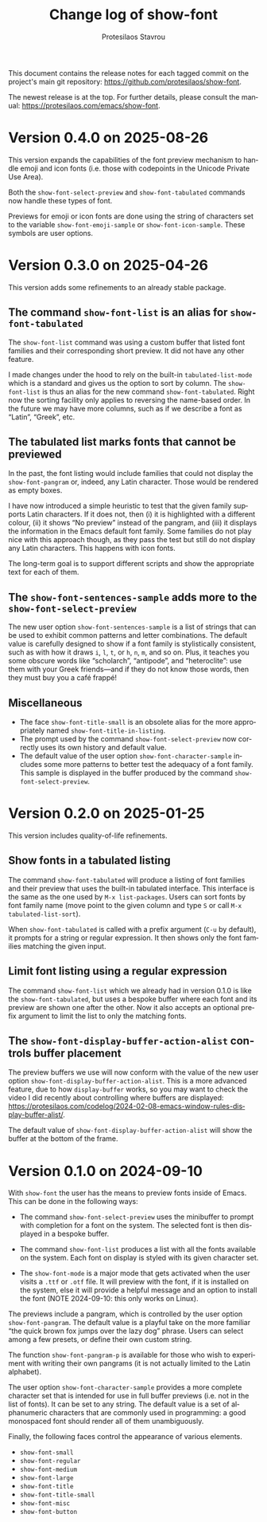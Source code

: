 #+title: Change log of show-font
#+author: Protesilaos Stavrou
#+email: info@protesilaos.com
#+language: en
#+options: ':t toc:nil author:t email:t num:t
#+startup: content

This document contains the release notes for each tagged commit on the
project's main git repository: <https://github.com/protesilaos/show-font>.

The newest release is at the top.  For further details, please consult
the manual: <https://protesilaos.com/emacs/show-font>.

#+toc: headlines 1 insert TOC here, with one headline level

* Version 0.4.0 on 2025-08-26
:PROPERTIES:
:CUSTOM_ID: h:d62cc2cd-16ec-4b6f-9d2d-37061c7fe177
:END:

This version expands the capabilities of the font preview mechanism to
handle emoji and icon fonts (i.e. those with codepoints in the Unicode
Private Use Area).

Both the ~show-font-select-preview~ and ~show-font-tabulated~ commands
now handle these types of font.

Previews for emoji or icon fonts are done using the string of
characters set to the variable ~show-font-emoji-sample~ or
~show-font-icon-sample~. These symbols are user options.

* Version 0.3.0 on 2025-04-26
:PROPERTIES:
:CUSTOM_ID: h:e57d0359-f7dc-4abd-802e-27b854d633bf
:END:

This version adds some refinements to an already stable package.

** The command ~show-font-list~ is an alias for ~show-font-tabulated~
:PROPERTIES:
:CUSTOM_ID: h:c1d85f05-af1f-4019-8f4a-fe2df95949d7
:END:

The ~show-font-list~ command was using a custom buffer that listed
font families and their corresponding short preview. It did not have
any other feature.

I made changes under the hood to rely on the built-in
~tabulated-list-mode~ which is a standard and gives us the option to
sort by column. The ~show-font-list~ is thus an alias for the new
command ~show-font-tabulated~. Right now the sorting facility only
applies to reversing the name-based order. In the future we may have
more columns, such as if we describe a font as "Latin", "Greek", etc.

** The tabulated list marks fonts that cannot be previewed
:PROPERTIES:
:CUSTOM_ID: h:ae432193-64c3-4504-84e6-56690f8110cc
:END:

In the past, the font listing would include families that could not
display the ~show-font-pangram~ or, indeed, any Latin character. Those
would be rendered as empty boxes.

I have now introduced a simple heuristic to test that the given family
supports Latin characters. If it does not, then (i) it is highlighted
with a different colour, (ii) it shows "No preview" instead of the
pangram, and (iii) it displays the information in the Emacs default
font family. Some families do not play nice with this approach though,
as they pass the test but still do not display any Latin characters.
This happens with icon fonts.

The long-term goal is to support different scripts and show the
appropriate text for each of them.

** The ~show-font-sentences-sample~ adds more to the ~show-font-select-preview~
:PROPERTIES:
:CUSTOM_ID: h:1f1194e8-79bf-4a03-9797-28daacbd9a7f
:END:

The new user option ~show-font-sentences-sample~ is a list of strings
that can be used to exhibit common patterns and letter combinations.
The default value is carefully designed to show if a font family is
stylistically consistent, such as with how it draws =i=, =l=, =t=, or
=h=, =n=, =m=, and so on. Plus, it teaches you some obscure words like
"scholarch", "antipode", and "heteroclite": use them with your Greek
friends---and if they do not know those words, then they must buy you
a café frappé!

** Miscellaneous
:PROPERTIES:
:CUSTOM_ID: h:6b2ccce6-5ff7-463f-8c70-0c5ca70aa35c
:END:

- The face ~show-font-title-small~ is an obsolete alias for the more
  appropriately named ~show-font-title-in-listing~.
- The prompt used by the command ~show-font-select-preview~ now
  correctly uses its own history and default value.
- The default value of the user option ~show-font-character-sample~
  includes some more patterns to better test the adequacy of a font
  family. This sample is displayed in the buffer produced by the
  command ~show-font-select-preview~.

* Version 0.2.0 on 2025-01-25
:PROPERTIES:
:CUSTOM_ID: h:087ddf5c-6a65-4fb0-a1cb-0a64b3d181c2
:END:

This version includes quality-of-life refinements.

** Show fonts in a tabulated listing
:PROPERTIES:
:CUSTOM_ID: h:ba63cb79-e469-45d6-bb29-2b1368f5f442
:END:

The command ~show-font-tabulated~ will produce a listing of font
families and their preview that uses the built-in tabulated interface.
This interface is the same as the one used by =M-x list-packages=.
Users can sort fonts by font family name (move point to the given
column and type =S= or call =M-x tabulated-list-sort=).

When ~show-font-tabulated~ is called with a prefix argument (=C-u= by
default), it prompts for a string or regular expression. It then shows
only the font families matching the given input.

** Limit font listing using a regular expression
:PROPERTIES:
:CUSTOM_ID: h:53df16bf-294c-46b7-81ba-fbb0120e37fb
:END:

The command ~show-font-list~ which we already had in version 0.1.0 is
like the ~show-font-tabulated~, but uses a bespoke buffer where each
font and its preview are shown one after the other. Now it also
accepts an optional prefix argument to limit the list to only the
matching fonts.

** The ~show-font-display-buffer-action-alist~ controls buffer placement
:PROPERTIES:
:CUSTOM_ID: h:f844a1ff-80e4-4a66-9766-c19338f6ab60
:END:

The preview buffers we use will now conform with the value of the new
user option ~show-font-display-buffer-action-alist~. This is a more
advanced feature, due to how ~display-buffer~ works, so you may want
to check the video I did recently about controlling where buffers are
displayed: <https://protesilaos.com/codelog/2024-02-08-emacs-window-rules-display-buffer-alist/>.

The default value of ~show-font-display-buffer-action-alist~ will show
the buffer at the bottom of the frame.

* Version 0.1.0 on 2024-09-10
:PROPERTIES:
:CUSTOM_ID: h:9fe44f53-9b84-49b9-bc35-780b25b72092
:END:

With ~show-font~ the user has the means to preview fonts inside of
Emacs. This can be done in the following ways:

- The command ~show-font-select-preview~ uses the minibuffer to
  prompt with completion for a font on the system. The selected
  font is then displayed in a bespoke buffer.

- The command ~show-font-list~ produces a list with all the fonts
  available on the system. Each font on display is styled with its
  given character set.

- The ~show-font-mode~ is a major mode that gets activated when the
  user visits a =.ttf= or =.otf= file. It will preview with the font,
  if it is installed on the system, else it will provide a helpful
  message and an option to install the font (NOTE 2024-09-10: this
  only works on Linux).

The previews include a pangram, which is controlled by the user option
~show-font-pangram~. The default value is a playful take on the more
familiar "the quick brown fox jumps over the lazy dog" phrase. Users
can select among a few presets, or define their own custom string.

The function ~show-font-pangram-p~ is available for those who wish to
experiment with writing their own pangrams (it is not actually limited
to the Latin alphabet).

The user option ~show-font-character-sample~ provides a more complete
character set that is intended for use in full buffer previews (i.e.
not in the list of fonts). It can be set to any string. The default
value is a set of alphanumeric characters that are commonly used in
programming: a good monospaced font should render all of them
unambiguously.

Finally, the following faces control the appearance of various
elements.

- ~show-font-small~
- ~show-font-regular~
- ~show-font-medium~
- ~show-font-large~
- ~show-font-title~
- ~show-font-title-small~
- ~show-font-misc~
- ~show-font-button~
